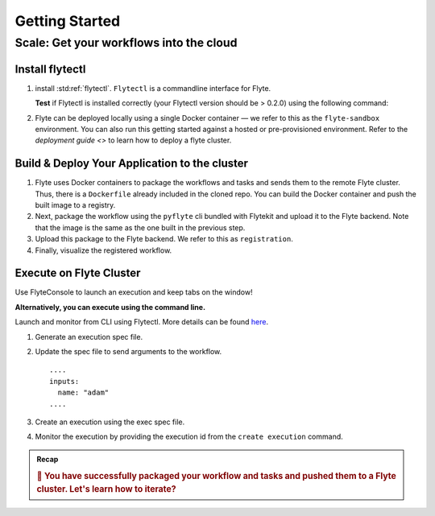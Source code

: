 .. _gettingstarted_scale:

Getting Started
---------------

.. raw:: html
  
    <p style="color: #808080; font-weight: 500; font-size: 20px; padding-top: 10px;">A step-by-step guide to building, deploying, and iterating on Flyte tasks and workflows</p>

.. panels::
    :container: container-lg pb-3 align-center
    :column: col-lg-4 col-md-4 col-sm-6 col-xs-12 p-2

    :body: bg-success
    ✔ Implement
    ---
    :body: bg-primary
    ➔ Scale
    ---
    3. Iterate


Scale: Get your workflows into the cloud
=========================================

.. _getting-started-build-deploy:

Install flytectl
^^^^^^^^^^^^^^^^^

#. install :std:ref:`flytectl`. ``Flytectl`` is a commandline interface for Flyte.

   .. tabs::

      .. tab:: OSX

        .. prompt:: bash $

           brew install flyteorg/homebrew-tap/flytectl

        *Upgrade* existing installation using the following command:

        .. prompt:: bash $

           brew upgrade flytectl

      .. tab:: Other Operating systems

        .. prompt:: bash $

            curl -s https://raw.githubusercontent.com/lyft/flytectl/master/install.sh | bash

   **Test** if Flytectl is installed correctly (your Flytectl version should be > 0.2.0) using the following command:

   .. prompt:: bash $

      flytectl version

#. Flyte can be deployed locally using a single Docker container — we refer to this as the ``flyte-sandbox`` environment. You can also run this getting started against a hosted or pre-provisioned environment. Refer to the `deployment guide <>` to learn how to deploy a flyte cluster.

   .. tabs::

      .. tab:: Start a new sandbox cluster

        .. tip:: Want to dive under the hood into flyte-sandbox, refer to the guide `here<>`_.

        .. prompt:: bash $

           flytectl sandbox start --source .
           # here '.' represents current directory and assuming you have cc'ed into myflyteapp - the git-cloned directory you created

      .. tab:: Connect to an existing Flyte cluster

        .. prompt:: bash $

            flytectl init


Build & Deploy Your Application to the cluster
^^^^^^^^^^^^^^^^^^^^^^^^^^^^^^^^^^^^^^^^^^^^^^^
#. Flyte uses Docker containers to package the workflows and tasks and sends them to the remote Flyte cluster. Thus, there is a ``Dockerfile`` already included in the cloned repo. You can build the Docker container and push the built image to a registry.

   .. tabs::

       .. tab:: Flyte Sandbox

           Since ``flyte-sandbox`` runs locally in a Docker container, you do not need to push the Docker image. You can combine the build and push step by simply building the image inside the Flyte-sandbox container. This can be done using the following command:

           .. prompt:: bash $

               flytectl sandbox exec -- docker build . --tag "myapp:v1"

           .. tip::
            #. Why are we not pushing the Docker image? Want to understand the details — refer to guide `here <>`_
            #. *Recommended:* Use the bundled `./docker_build_and_tag.sh`. It will automatically build the local Dockerfile, name it and tag it with the current git-SHA. This helps in achieving GitOps style workflows.

       .. tab:: Remote Flyte Cluster

           If you are using a remote Flyte cluster, then you need to build your container and push it to a registry that is accessible by the Flyte Kubernetes cluster.

           .. prompt:: bash $

               docker build . --tag registry/repo:version
               docker push registry/repo:version

#. Next, package the workflow using the ``pyflyte`` cli bundled with Flytekit and upload it to the Flyte backend. Note that the image is the same as the one built in the previous step.

   .. prompt:: bash (venv)$

      pyflyte --pkgs myapp.workflows package --image myapp:v1

#. Upload this package to the Flyte backend. We refer to this as ``registration``.

   .. prompt:: bash $

      flytectl register files -p flytesnacks -d development --archive flyte-package.tgz  --version v1

#. Finally, visualize the registered workflow.

   .. prompt:: bash $

      flytectl get workflows -p flytesnacks -d development myapp.workflows.example.my_wf --version v1 -o doturl


.. _getting-started-execute:

Execute on Flyte Cluster
^^^^^^^^^^^^^^^^^^^^^^^^
Use FlyteConsole to launch an execution and keep tabs on the window! 

.. image:: https://raw.githubusercontent.com/flyteorg/flyte/static-resources/img/flytesnacks/tutorial/exercise.gif
    :alt: A quick visual tour for launching a workflow and checking the outputs when they're done.

**Alternatively, you can execute using the command line.** 

Launch and monitor from CLI using Flytectl.
More details can be found `here <https://docs.flyte.org/projects/flytectl/en/stable/gen/flytectl_create_execution.html>`__.

#. Generate an execution spec file.

   .. prompt:: bash $

      flytectl get launchplan -p flytesnacks -d development myapp.workflows.example.my_wf --execFile exec_spec.yaml

#. Update the spec file to send arguments to the workflow. ::

            ....
            inputs:
              name: "adam"
            ....

#. Create an execution using the exec spec file.

   .. prompt:: bash $

      flytectl create execution -p flytesnacks -d development --execFile exec_spec.yaml

#. Monitor the execution by providing the execution id from the ``create execution`` command.

   .. prompt:: bash $

      flytectl get execution -p flytesnacks -d development <execid>


.. admonition:: Recap

  .. rubric:: 🎉  You have successfully packaged your workflow and tasks and pushed them to a Flyte cluster. Let's learn how to iterate?